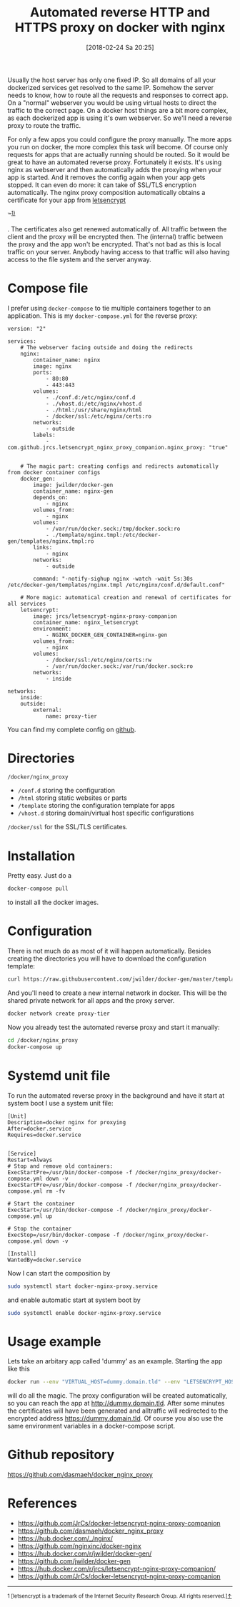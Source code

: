 #+BLOG: dasmaeh.de
#+POSTID: 7182
#+DATE: [2018-02-24 Sa 20:25]
#+TITLE: Automated reverse HTTP and HTTPS proxy on docker with nginx
#+CATEGORY: Cloud
#+TAGS: docker, nginx, letsencrypt
#+PERMALINK: automated-reverse-proxy-docker-nginx

Usually the host server has only one fixed IP. So all domains of all your dockerized services get resolved to the same IP. Somehow the server needs to know, how to route all the requests and responses to correct app. On a "normal" webserver you would be using virtual hosts to direct the traffic to the correct page. On a docker host things are a bit more complex, as each dockerized app is using it's own webserver. So we'll need a reverse proxy to route the traffic. 
#+HTML: <!--more-->
For only a few apps you could configure the proxy manually.  The more apps you run on docker, the more complex this task will become. Of course only requests for apps that are actually running should be routed. So it would be great to have an automated reverse proxy. Fortunately it exists. It's using nginx as webserver and then automatically adds the proxying when your app is started. And it removes the config again when your app gets stopped. 
It can even do more: it can take of SSL/TLS encryption automatically. The nginx proxy composition automatically obtains a certificate for your app from [[https://letsencrypt.org][letsencrypt]] 
#+HTML: &trade;<sup><a href="#fn1" id="ref1">1)</a></sup> 
. The certificates also get renewed automatically of. All traffic between the client and the proxy will be encrypted then. The (internal) traffic between the proxy and the app won't be encrypted. That's not bad as this is local traffic on your server. Anybody having access to that traffic will also having access to the file system and the server anyway.

* Compose file
I prefer using ~docker-compose~ to tie multiple containers together to an application. This is my =docker-compose.yml= for the reverse proxy:
#+BEGIN_SRC text :syntaxhl title="/docker/nginx_proxy/docker-compose.yml"
version: "2"

services:
    # The webserver facing outside and doing the redirects
    nginx:
        container_name: nginx
        image: nginx
        ports:
            - 80:80
            - 443:443
        volumes:
            - ./conf.d:/etc/nginx/conf.d
            - ./vhost.d:/etc/nginx/vhost.d
            - ./html:/usr/share/nginx/html
            - /docker/ssl:/etc/nginx/certs:ro
        networks:
            - outside
        labels:
            -com.github.jrcs.letsencrypt_nginx_proxy_companion.nginx_proxy: "true"


    # The magic part: creating configs and redirects automatically from docker container configs
    docker_gen:
        image: jwilder/docker-gen
        container_name: nginx-gen
        depends_on: 
            - nginx
        volumes_from: 
            - nginx
        volumes:
            - /var/run/docker.sock:/tmp/docker.sock:ro
            - ./template/nginx.tmpl:/etc/docker-gen/templates/nginx.tmpl:ro
        links:
            - nginx
        networks:
            - outside

        command: "-notify-sighup nginx -watch -wait 5s:30s /etc/docker-gen/templates/nginx.tmpl /etc/nginx/conf.d/default.conf"

    # More magic: automatical creation and renewal of certificates for all services
    letsencrypt:
        image: jrcs/letsencrypt-nginx-proxy-companion
        container_name: nginx_letsencrypt
        environment:
            - NGINX_DOCKER_GEN_CONTAINER=nginx-gen
        volumes_from: 
            - nginx
        volumes:
            - /docker/ssl:/etc/nginx/certs:rw
            - /var/run/docker.sock:/var/run/docker.sock:ro
        networks:
            - inside

networks:
    inside:
    outside:
        external:
            name: proxy-tier
#+END_SRC
You can find my complete config on [[https://github.com/dasmaeh/docker_nginx_proxy][github]].
* Directories
=/docker/nginx_proxy=
- =/conf.d= storing the configuration
- =/html= storing static websites or parts
- =/template= storing the configuration template for apps
- =/vhost.d= storing domain/virtual host specific configurations
=/docker/ssl= for the SSL/TLS certificates.
* Installation
Pretty easy. Just do a 
#+BEGIN_SRC bash
docker-compose pull
#+END_SRC
to install all the docker images.
* Configuration
There is not much do as most of it will happen automatically. Besides creating the directories you will have to download the configuration template:
#+BEGIN_SRC bash
curl https://raw.githubusercontent.com/jwilder/docker-gen/master/templates/nginx.tmpl > /docker/nginx_proxy/template/nginx.tmpl
#+END_SRC
And you'll need to create a new internal network in docker. This will be the shared private network for all apps and the proxy server.
#+BEGIN_SRC bash
docker network create proxy-tier
#+END_SRC
 
Now you already test the automated reverse proxy and start it manually:
#+BEGIN_SRC bash
cd /docker/nginx_proxy
docker-compose up
#+END_SRC
* Systemd unit file
  To run the automated reverse proxy in the background and have it start at system boot I use a system unit file:
#+BEGIN_SRC text :syntaxgl title="/etc/systemd/system/docker-nginx-proxy.service
[Unit]
Description=docker nginx for proxying
After=docker.service
Requires=docker.service


[Service]
Restart=Always
# Stop and remove old containers:
ExecStartPre=/usr/bin/docker-compose -f /docker/nginx_proxy/docker-compose.yml down -v
ExecStartPre=/usr/bin/docker-compose -f /docker/nginx_proxy/docker-compose.yml rm -fv

# Start the container
ExecStart=/usr/bin/docker-compose -f /docker/nginx_proxy/docker-compose.yml up

# Stop the container
ExecStop=/usr/bin/docker-compose -f /docker/nginx_proxy/docker-compose.yml down -v

[Install]
WantedBy=docker.service
#+END_SRC
Now I can start the composition by
#+BEGIN_SRC bash
sudo systemctl start docker-nginx-proxy.service
#+END_SRC
and enable automatic start at system boot by
#+BEGIN_SRC bash
sudo systemctl enable docker-nginx-proxy.service
#+END_SRC

* Usage example
Lets take an arbitary app called 'dummy' as an example. Starting the app like this
#+BEGIN_SRC bash
docker run --env "VIRTUAL_HOST=dummy.domain.tld" --env "LETSENCRYPT_HOST=dummy.domain.tld" --env "LETSENCRYPT_EMAIL=admin@domain.tld" dummy
#+END_SRC
will do all the magic. The proxy configuration will be created automatically, so you can reach the app at http://dummy.domain.tld. After some minutes the certificates will have been generated and alltraffic will redirected to the encrypted address https://dummy.domain.tld.
Of course you also use the same environment variables in a docker-compose script.

* Github repository
https://github.com/dasmaeh/docker_nginx_proxy
* References
- [[https://github.com/JrCs/docker-letsencrypt-nginx-proxy-companion]]
- https://github.com/dasmaeh/docker_nginx_proxy
- [[https://hub.docker.com/_/nginx/]]
- [[https://github.com/nginxinc/docker-nginx]]
- [[https://hub.docker.com/r/jwilder/docker-gen/]]
- [[https://github.com/jwilder/docker-gen]]
- [[https://hub.docker.com/r/jrcs/letsencrypt-nginx-proxy-companion/]]
- [[https://github.com/JrCs/docker-letsencrypt-nginx-proxy-companion]]

#+HTML: <hr></hr>
#+HTML:  <sup id="fn1">1 [letsencrypt is a trademark of the Internet Security Research Group. All rights reserved.]<a href="#ref1" id="ref1" title="Jump back to reference in text">&uarr;</a></sup>

